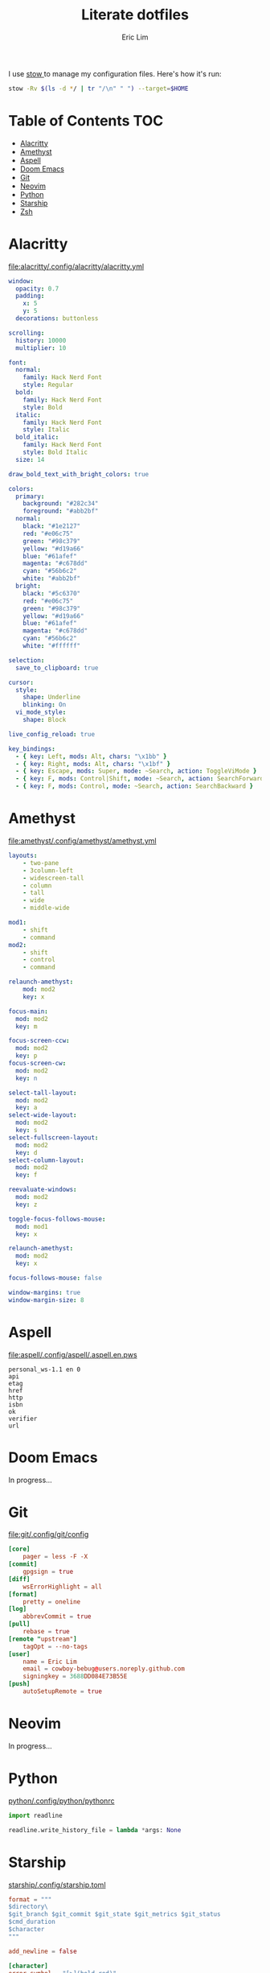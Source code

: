 #+TITLE: Literate dotfiles
#+AUTHOR: Eric Lim
#+auto_tangle: t

I use [[https://www.gnu.org/software/stow][stow ]]to manage my configuration files. Here's how it's run:
#+begin_src sh :tangle no
stow -Rv $(ls -d */ | tr "/\n" " ") --target=$HOME
#+end_src

* Table of Contents :TOC:
- [[#alacritty][Alacritty]]
- [[#amethyst][Amethyst]]
- [[#aspell][Aspell]]
- [[#doom-emacs][Doom Emacs]]
- [[#git][Git]]
- [[#neovim][Neovim]]
- [[#python][Python]]
- [[#starship][Starship]]
- [[#zsh][Zsh]]

* Alacritty
[[file:alacritty/.config/alacritty/alacritty.yml]]
#+begin_src yaml :tangle ./alacritty/.config/alacritty/alacritty.yml
window:
  opacity: 0.7
  padding:
    x: 5
    y: 5
  decorations: buttonless

scrolling:
  history: 10000
  multiplier: 10

font:
  normal:
    family: Hack Nerd Font
    style: Regular
  bold:
    family: Hack Nerd Font
    style: Bold
  italic:
    family: Hack Nerd Font
    style: Italic
  bold_italic:
    family: Hack Nerd Font
    style: Bold Italic
  size: 14

draw_bold_text_with_bright_colors: true

colors:
  primary:
    background: "#282c34"
    foreground: "#abb2bf"
  normal:
    black: "#1e2127"
    red: "#e06c75"
    green: "#98c379"
    yellow: "#d19a66"
    blue: "#61afef"
    magenta: "#c678dd"
    cyan: "#56b6c2"
    white: "#abb2bf"
  bright:
    black: "#5c6370"
    red: "#e06c75"
    green: "#98c379"
    yellow: "#d19a66"
    blue: "#61afef"
    magenta: "#c678dd"
    cyan: "#56b6c2"
    white: "#ffffff"

selection:
  save_to_clipboard: true

cursor:
  style:
    shape: Underline
    blinking: On
  vi_mode_style:
    shape: Block

live_config_reload: true

key_bindings:
  - { key: Left, mods: Alt, chars: "\x1bb" }
  - { key: Right, mods: Alt, chars: "\x1bf" }
  - { key: Escape, mods: Super, mode: ~Search, action: ToggleViMode }
  - { key: F, mods: Control|Shift, mode: ~Search, action: SearchForward }
  - { key: F, mods: Control, mode: ~Search, action: SearchBackward }
#+end_src

* Amethyst
[[file:amethyst/.config/amethyst/amethyst.yml]]
#+begin_src yaml :tangle ./amethyst/.config/amethyst/amethyst.yml
layouts:
    - two-pane
    - 3column-left
    - widescreen-tall
    - column
    - tall
    - wide
    - middle-wide

mod1:
    - shift
    - command
mod2:
    - shift
    - control
    - command

relaunch-amethyst:
    mod: mod2
    key: x

focus-main:
  mod: mod2
  key: m

focus-screen-ccw:
  mod: mod2
  key: p
focus-screen-cw:
  mod: mod2
  key: n

select-tall-layout:
  mod: mod2
  key: a
select-wide-layout:
  mod: mod2
  key: s
select-fullscreen-layout:
  mod: mod2
  key: d
select-column-layout:
  mod: mod2
  key: f

reevaluate-windows:
  mod: mod2
  key: z

toggle-focus-follows-mouse:
  mod: mod1
  key: x

relaunch-amethyst:
  mod: mod2
  key: x

focus-follows-mouse: false

window-margins: true
window-margin-size: 8
#+end_src

* Aspell
[[file:aspell/.config/aspell/.aspell.en.pws]]
#+begin_src text :tangle ./aspell/.config/aspell/.aspell.en.pws
personal_ws-1.1 en 0
api
etag
href
http
isbn
ok
verifier
url
#+end_src

* Doom Emacs
In progress...

* Git
[[file:git/.config/git/config]]
#+begin_src toml :tangle ./git/.config/git/config
[core]
	pager = less -F -X
[commit]
	gpgsign = true
[diff]
	wsErrorHighlight = all
[format]
	pretty = oneline
[log]
	abbrevCommit = true
[pull]
	rebase = true
[remote "upstream"]
	tagOpt = --no-tags
[user]
	name = Eric Lim
	email = cowboy-bebug@users.noreply.github.com
	signingkey = 3688DD084E73B55E
[push]
	autoSetupRemote = true
#+end_src

* Neovim
In progress...

* Python
[[file:python/.config/python/pythonrc][python/.config/python/pythonrc]]
#+begin_src python :tangle ./python/.config/python/pythonrc
import readline

readline.write_history_file = lambda *args: None
#+end_src

* Starship
[[file:starship/.config/starship.toml][starship/.config/starship.toml]]
#+begin_src toml :tangle ./starship/.config/starship.toml
format = """
$directory\
$git_branch $git_commit $git_state $git_metrics $git_status
$cmd_duration
$character
"""

add_newline = false

[character]
error_symbol = "[>](bold red)"
success_symbol = "[>](bold green)"

[cmd_duration]
format = "[\\(took $duration\\)\n](bold yellow)"
min_time = 500
show_milliseconds = true

[directory]
home_symbol = ""

[git_branch]
format = "[{$symbol$branch}]($style)"
only_attached = true
symbol = ""
style = "bold cyan"
#+end_src

* Zsh
[[file:zsh/.config/zsh/.zprofile][zsh/.config/zsh/.zprofile]]
#+begin_src zsh :tangle ./zsh/.config/zsh/.zprofile
# Set PATH, MANPATH, etc., for Homebrew.
eval "$(/opt/homebrew/bin/brew shellenv)"
#+end_src

[[file:zsh/.config/zsh/.zshenv][zsh/.config/zsh/.zshenv]]
#+begin_src zsh :tangle ./zsh/.config/zsh/.zshenv
# ~/.zshenv should source this file:
# echo "source ~/.config/zsh/.zshenv" >> ~/.zshenv

# XDG Base Directory Specification
export XDG_CACHE_HOME="$HOME/.cache"
export XDG_CONFIG_HOME="$HOME/.config"
export XDG_DATA_HOME="$HOME/.local/share"
export XDG_STATE_HOME="$HOME/.local/state"

# XDG_CACHE_HOME
export BUNDLE_USER_CACHE="$XDG_CACHE_HOME/bundle"
export CP_HOME_DIR="$XDG_CACHE_HOME/cocoapod"

# XDG_CONFIG_HOME
export ASPELL_CONF="home-dir $XDG_CONFIG_HOME/aspell"
export BUNDLE_USER_CONFIG="$XDG_CONFIG_HOME/bundle"
export DOCKER_CONFIG="$XDG_CONFIG_HOME/docker"
export NPM_CONFIG_USERCONFIG="$XDG_CONFIG_HOME/npm/npmrc"
export PYTHONSTARTUP="$XDG_CONFIG_HOME/python/pythonrc"
export WGETRC="$XDG_CONFIG_HOME/wgetrc"
export ZDOTDIR="$XDG_CONFIG_HOME/zsh"

# XDG_DATA_HOME
export AZURE_CONFIG_DIR="$XDG_DATA_HOME/azure"
export BUNDLE_USER_PLUGIN="$XDG_DATA_HOME/bundle"
export CARGO_HOME="$XDG_DATA_HOME/cargo"
export GEM_HOME="$XDG_DATA_HOME/gem"
export GOPATH="$XDG_DATA_HOME/go"
export GNUPGHOME="$XDG_DATA_HOME/gnupg"
export IPFS_PATH="$XDG_DATA_HOME/ipfs"
export NVM_DIR="$XDG_DATA_HOME/nvm"
export RBENV_ROOT="$XDG_DATA_HOME/rbenv"
export RUSTUP_HOME="$XDG_DATA_HOME/rustup"
export TERMINFO="$XDG_DATA_HOME/terminfo"
export TERMINFO_DIRS="$XDG_DATA_HOME/terminfo:/usr/share/terminfo"

# paths
export PATH="$GOPATH/bin:$PATH"
export PATH="$XDG_CONFIG_HOME/emacs/bin:$PATH"

# Other exports
export LESSHISTFILE="-"
#+end_src

[[file:zsh/.config/zsh/.zshrc][zsh/.config/zsh/.zshrc]]
#+begin_src zsh :tangle ./zsh/.config/zsh/.zshrc
# colours
autoload -U colors && colors

# options
setopt INTERACTIVE_COMMENTS
setopt SHARE_HISTORY

# history
HISTSIZE=10000
SAVEHIST=10000
HISTFILE_DIR="$XDG_CACHE_HOME/zsh"
HISTFILE="$HISTFILE_DIR/history"
[[ -f $HISTFILE ]] || mkdir -p $HISTFILE_DIR && touch $HISTFILE

# auto / tab complete
autoload -U compinit
zstyle ':completion:*' menu select
zmodload zsh/complist
compinit
_comp_options+=(globdots) # hidden files

# aliases
alias {v,vi,vim}="nvim"
alias ls="ls --color=auto -v"

# editor
export VISUAL="nvim"
export EDITOR=$VISUAL

# git
export GPG_TTY=$(tty)

autoload -U +X bashcompinit && bashcompinit
complete -o nospace -C /usr/local/bin/terraform terraform

# load env
source "$CARGO_HOME/env"

# ZSH plugins
ZSH_PLUGIN_DIR="$XDG_DATA_HOME/zsh"
ZSH_PLUGINS=(
  "$ZSH_PLUGIN_DIR/junegunn/fzf/fzf.zsh"
  "$ZSH_PLUGIN_DIR/Aloxaf/fzf-tab/fzf-tab.plugin.zsh"
  "$ZSH_PLUGIN_DIR/zsh-users/zsh-syntax-highlighting/zsh-syntax-highlighting.zsh"
  "$ZSH_PLUGIN_DIR/jeffreytse/zsh-vi-mode/zsh-vi-mode.plugin.zsh"
)
for plugin in $ZSH_PLUGINS; do
  [ -f $plugin ] && source $plugin
done

[ -x "$(command -v starship)" ] && eval "$(starship init zsh)"
#+end_src

